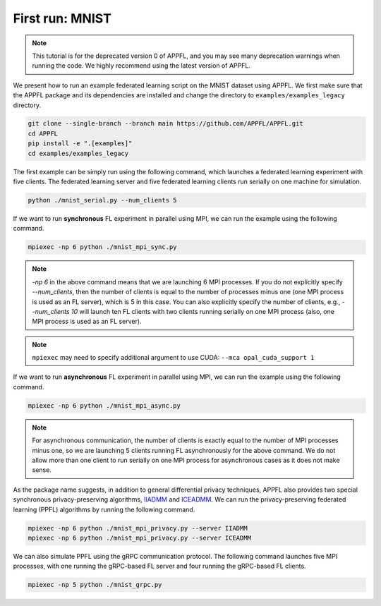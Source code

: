 First run: MNIST
================

.. note::

    This tutorial is for the deprecated version 0 of APPFL, and you may see many deprecation warnings when running the code. We highly recommend using the latest version of APPFL.

We present how to run an example federated learning script on the MNIST dataset using APPFL.
We first make sure that the APPFL package and its dependencies are installed and change the directory to ``examples/examples_legacy`` directory.

.. code-block:: console

    git clone --single-branch --branch main https://github.com/APPFL/APPFL.git
    cd APPFL
    pip install -e ".[examples]"
    cd examples/examples_legacy

The first example can be simply run using the following command, which launches a federated learning experiment with five clients. The federated learning server and five federated learning clients run serially on one machine for simulation.

.. code-block:: console

    python ./mnist_serial.py --num_clients 5

If we want to run **synchronous** FL experiment in parallel using MPI, we can run the example using the following command.

.. code-block:: console

    mpiexec -np 6 python ./mnist_mpi_sync.py

.. note::

    `-np 6` in the above command means that we are launching 6 MPI processes. If you do not explicitly specify `--num_clients`, then the number of clients is equal to the number of processes minus one (one MPI process is used as an FL server), which is 5 in this case. You can also explicitly specify the number of clients, e.g., `--num_clients 10` will launch ten FL clients with two clients running serially on one MPI process (also, one MPI process is used as an FL server).

.. note::

    ``mpiexec`` may need to specify additional argument to use CUDA: ``--mca opal_cuda_support 1``

If we want to run **asynchronous** FL experiment in parallel using MPI, we can run the example using the following command.

.. code-block:: console

    mpiexec -np 6 python ./mnist_mpi_async.py

.. note::

    For asynchronous communication, the number of clients is exactly equal to the number of MPI processes minus one, so we are launching 5 clients running FL asynchronously for the above command. We do not allow more than one client to run serially on one MPI process for asynchronous cases as it does not make sense.

As the package name suggests, in addition to general differential privacy techniques, APPFL also provides two special synchronous privacy-preserving algorithms, `IIADMM <https://arxiv.org/pdf/2202.03672.pdf>`_ and `ICEADMM <https://arxiv.org/pdf/2110.15318.pdf>`_. We can run the privacy-preserving federated learning (PPFL) algorithms by running the following command.

.. code-block:: console

    mpiexec -np 6 python ./mnist_mpi_privacy.py --server IIADMM
    mpiexec -np 6 python ./mnist_mpi_privacy.py --server ICEADMM


We can also simulate PPFL using the gRPC communication protocol. The following command launches five MPI processes, with one running the gRPC-based FL server and four running the gRPC-based FL clients.

.. code-block:: console

    mpiexec -np 5 python ./mnist_grpc.py
